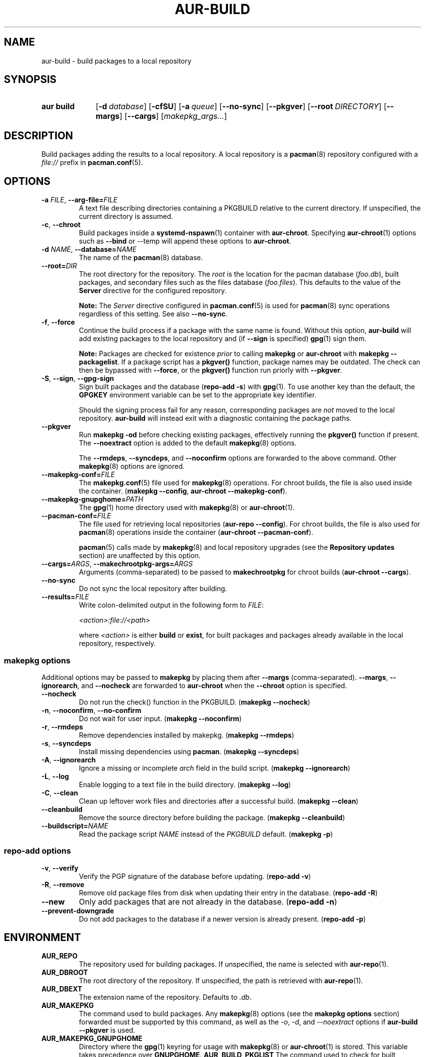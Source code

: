 .TH AUR\-BUILD 1 2022-07-12 AURUTILS
.SH NAME
aur\-build \- build packages to a local repository
.
.SH SYNOPSIS
.SY "aur build"
.OP \-d database
.OP \-cfSU
.OP \-a queue
.OP \-\-no\-sync
.OP \-\-pkgver
.OP \-\-root DIRECTORY
.OP \-\-margs
.OP \-\-cargs
.RI [ makepkg_args... ]
.YS
.
.SH DESCRIPTION
Build packages adding the results to a local repository.
.
A local repository is a
.BR pacman (8)
repository configured with a
.I file://
prefix in
.BR pacman.conf (5).
.
.SH OPTIONS
.TP
.BI \-a " FILE" "\fR,\fP \-\-arg\-file=" FILE
A text file describing directories containing a PKGBUILD relative to
the current directory. If unspecified, the current directory is
assumed.
.
.TP
.BR \-c ", " \-\-chroot
Build packages inside a
.BR systemd\-nspawn (1)
container with
.BR aur\-chroot .
Specifying
.BR aur\-chroot (1)
options such as
.B \-\-bind
or
\-\-temp
will append these options to
.BR aur\-chroot .
.
.TP
.BI \-d " NAME" "\fR,\fP \-\-database=" NAME
The name of the
.BR pacman (8)
database.
.
.TP
.BI \-\-root= DIR
The root directory for the repository. The
.I root
is the location for the pacman database
.RI ( foo.db ),
built packages, and secondary files such as the files database
.RI ( foo.files ).
This defaults to the value of the
.B Server
directive for the configured repository.
.IP
.B Note:
The
.I Server
directive configured in
.BR pacman.conf (5)
is used for
.BR pacman (8)
sync operations regardless of this setting. See also
.BR \-\-no\-sync .
.
.TP
.BR \-f ", " \-\-force
Continue the build process if a package with the same name is
found. Without this option,
.B aur\-build
will add existing packages to the local repository and (if
.B \-\-sign
is specified)
.BR gpg (1)
sign them.
.IP
.B Note:
Packages are checked for existence
.I prior
to calling
.B makepkg
or
.B aur\-chroot
with
.BR "makepkg \-\-packagelist" .
If a package script has a
.B pkgver()
function, package names may be outdated.  The check can then be bypassed
with
.BR \-\-force ,
or the
.B pkgver()
function run priorly with
.BR \-\-pkgver .
.
.TP
.BR \-S ", " \-\-sign ", " \-\-gpg\-sign
Sign built packages and the database
.RB ( "repo\-add \-s" )
with
.BR gpg (1).
To use another key than the default, the
.B GPGKEY
environment variable can be set to the appropriate key identifier.
.IP
Should the signing process fail for any reason, corresponding packages are
.I not
moved to the local repository.
.B aur\-build
will instead exit with a diagnostic containing the package paths.
.
.TP
.BR \-\-pkgver
Run
.B "makepkg \-od"
before checking existing packages, effectively running the
.B pkgver()
function if present. The
.BR \-\-noextract
option is added to the default
.BR makepkg (8)
options.
.IP
The
.BR \-\-rmdeps ,
.BR \-\-syncdeps ,
and
.BR \-\-noconfirm
options are forwarded to the above command. Other
.BR makepkg (8)
options are ignored.
.
.TP
.BI \-\-makepkg\-conf= FILE
The
.BR makepkg.conf (5)
file used for
.BR makepkg (8)
operations. For chroot builds, the file is also used inside the container.
.RB ( makepkg " " \-\-config ", " aur\-chroot " " \-\-makepkg\-conf ).
.
.TP
.BI \-\-makepkg\-gnupghome= PATH
The
.BR gpg (1)
home directory used with
.BR makepkg (8)
or
.BR aur\-chroot (1).
.
.TP
.BI \-\-pacman\-conf= FILE
The file used for retrieving local repositories
.RB ( aur\-repo " " \-\-config ).
For chroot builds, the file is also used for
.BR pacman (8)
operations inside the container
.RB ( aur\-chroot " " \-\-pacman\-conf ).
.IP
.BR pacman (5)
calls made by
.BR makepkg (8)
and local repository upgrades (see the
.B Repository updates
section)
are unaffected by this option.
.
.TP
.BI \-\-cargs= ARGS "\fR,\fP \-\-makechrootpkg\-args=" ARGS
Arguments (comma-separated) to be passed to
.B makechrootpkg
for chroot builds
.RB ( aur\-chroot " " \-\-cargs ).
.
.TP
.BR \-\-no\-sync
Do not sync the local repository after building.
.
.TP
.BI \-\-results= FILE
Write colon-delimited output in the following form to
.IR FILE :
.IP
.I <action>:file://<path>
.IP
where
.I <action>
is either
.BR build
or
.BR exist ,
for built packages and packages already available in the local
repository, respectively.
.
.SS makepkg options
Additional options may be passed to
.B makepkg
by placing them after
.B \-\-margs
(comma-separated).
.BR \-\-margs ,
.BR \-\-ignorearch ,
and
.B \-\-nocheck
are forwarded to
.BR aur\-chroot
when the
.B \-\-chroot
option is specified.
.
.TP
.BR \-\-nocheck
Do not run the check() function in the PKGBUILD.
.RB ( makepkg " " \-\-nocheck )
.
.TP
.BR \-n ", " \-\-noconfirm ", " \-\-no\-confirm
Do not wait for user input.
.RB ( makepkg " " \-\-noconfirm )
.
.TP
.BR \-r ", " \-\-rmdeps
Remove dependencies installed by makepkg.
.RB ( makepkg " " \-\-rmdeps )
.
.TP
.BR \-s ", " \-\-syncdeps
Install missing dependencies using
.BR pacman .
.RB ( makepkg " " \-\-syncdeps )
.
.TP
.BR \-A ", " \-\-ignorearch
Ignore a missing or incomplete
.I arch
field in the build script.
.RB ( makepkg " " \-\-ignorearch )
.
.TP
.BR \-L ", " \-\-log
Enable logging to a text file in the build directory.
.RB ( makepkg " " \-\-log )
.
.TP
.BR -C ", " \-\-clean
Clean up leftover work files and directories after a successful build.
.RB ( makepkg " " \-\-clean )
.
.TP
.BR \-\-cleanbuild
Remove the source directory before building the package.
.RB ( "makepkg \-\-cleanbuild" )
.
.TP
.BI \-\-buildscript= NAME
Read the package script
.I NAME
instead of the
.I PKGBUILD
default.
.RB ( makepkg " " \-p )
.
.SS repo\-add options
.TP
.BR \-v ", " \-\-verify
Verify the PGP signature of the database before
updating.
.RB ( repo\-add " " \-v )
.
.TP
.BR \-R ", " \-\-remove
Remove old package files from disk when updating their entry in the
database.
.RB ( repo\-add " " \-R )
.
.TP
.BR \-\-new
Only add packages that are not already in the database.
.RB ( repo\-add " " \-n )
.
.TP
.BR \-\-prevent\-downgrade
Do not add packages to the database if a newer version is already
present.
.RB ( repo\-add " " \-p )
.
.SH ENVIRONMENT
.TP
.B AUR_REPO
The repository used for building packages. If unspecified, the name is
selected with
.BR aur\-repo (1).
.
.TP
.B AUR_DBROOT
The root directory of the repository. If unspecified, the path is
retrieved with
.BR aur\-repo (1).
.
.TP
.B AUR_DBEXT
The extension name of the repository. Defaults to
.IR .db .
.
.TP
.B AUR_MAKEPKG
The command used to build packages. Any
.BR makepkg (8)
options (see the
.B makepkg options
section) forwarded must be supported by this command, as well as the
.IR \-o ,
.IR \-d ,
and
.I \-\-noextract
options if
.B aur\-build \-\-pkgver
is used.
.
.TP
.B AUR_MAKEPKG_GNUPGHOME
Directory where the 
.BR gpg (1)
keyring for usage with
.BR makepkg (8)
or
.BR aur\-chroot (1)
is stored. This variable takes precedence over
.BR GNUPGHOME .
.
.B AUR_BUILD_PKGLIST
The command used to check for built packages in the local
repository. Defaults to
.BR "aur build\-\-pkglist" .
Compared to
.BR "makepkg \-\-packagelist" ,
the default command runs faster by not linting the
.IR PKGBUILD .
.
.TP
.B AUR_GPG
The command used to sign packages. The arguments
.BR \-\-batch ,
.BR \-\-detach\-sign ,
and
.BR \-\-no\-armor
must be supported by this command.
.
.TP
.B AUR_REPO_ADD
The command used to update the local repository. Any
.BR repo\-add (8)
options (see the
.B repo\-add options
section) forwarded must be supported by this command.
.
.TP
.B AUR_PACMAN_AUTH
A command prefix for running
.BR pacman (8)
as root. If unset,
.BR sudo (8)
is used. See also
.B PACMAN_AUTH
in
.BR makepkg.conf (5).
.
.TP
.B GNUPGHOME
Directory where the gpg keyring for signing built packages and the
database file is stored.
.
.TP
.B GPGKEY
The GPG key used for signing packages. This environment variable is
respected by
.B aur\-build
and
.BR repo\-add .
When the variable is set in
.BR makepkg.conf (5),
is it only respected by
.BR makepkg .
.
.TP
.B TMPDIR
The directory for temporary files. (This includes intermediary storage
of built packages, defaulting to
.IR /var/tmp .)
.
.SH NOTES
.SS Repository updates
When building on the host (outside of a container), installed packages in the
local repository are upgraded to the latest available version by running
.BI "pacsync " <repository>
followed by
.BI "pacman \-S \-\-noconfirm " <repository>/<upgrades...> \fR.
This is comparable to
.BR "makepkg \-i" ,
except that only priorly installed packages are upgraded to a new version.
.
.SS Using a dedicated build user
While using a dedicated user for the build process does not increase
security (beyond protecting against packaging errors that write to
.IR $HOME ),
it may be useful when the local repository will be accessible to
multiple users, or as a way to avoid password prompts. Note that such
a user must be unprivileged; as of pacman 4.2,
.BR makepkg (8)
may not run directly as root.
.PP
New users may be created with
.BR useradd (8)
as follows:
.PP
.EX
    # useradd build \-\-system \-\-home\-dir /var/cache/aurbuild \-\-create\-home
.EE
.PP
Because dependency resolution is not replicated and left to
.BR makepkg (8)
(see
.B handle_deps()
in
.BR /usr/bin/makepkg )
the
.I aurbuild
user should be allowed to run
.BR pacman (8)
with elevated privileges.
.PP
For example, create the
.I /etc/sudoers.d/10_build
file with the following contents:
.PP
.EX
    aurbuild ALL = (root) NOPASSWD: /usr/bin/pacman, /usr/bin/pacsync
.EE
.PP
.BR aur\-build (1)
and related programs such as
.BR aur\-sync (1)
can now run as the new
.I aurbuild
user.
For example:
.PP
.EX
    # cd /var/cache/aurbuild
    # sudo \-u aurbuild git clone https://aur.archlinux.org/mypackage.git
    # cd mypackage
    # sudo \-u aurbuild aur build \-d custom
.EE
.PP
Any created files in the local repository (such as packages,
signatures and database files) will be owned by the
.I aurbuild
user and group.
.PP
See also
.B Avoiding password prompts
in
.BR aur\-chroot (1).
.TP
.B Note:
The following
.B aur\-build
options require root access:
.BR \-\-syncdeps ,
.BR \-\-rmdeps ,
.BR \-\-chroot .
Root access are also required for
.BR pacsync (1)
and
.BR "pacman \-S" ,
unless the
.B \-\-nosync
or
.B \-\-chroot
options are specified.
.
.SS PKGBUILD signatures
GPG signatures defined in the
.B validpgpkeys
array may be automatically retrieved by setting the
.I auto\-key\-retrieve
option in
.BR gpg.conf .
Note that this option only works with signatures that include an
issuer fingerprint. See
.B \-\-auto\-key\-retrieve
in
.BR gpg (1)
for details.
.
.SS Signing packages unattended
By default,
.BR gpg (1)
will cache passphrases for a duration set by the
.B default-cache-ttl
option. If extending this duration is not desired, the passphrase can be
cached manually with
.B gpg\-preset\-passphrase
before running
.BR aur\-build (1).
.PP
The duration of the cached passphrase is set by the
.B max\-cache\-ttl
option, which defaults to 2 hours. See
.BR gpg\-preset\-passphrase (1)
for details.

.SS Rebuilding packages against updated dependencies
It is sometimes required to rebuild packages when their dependencies
are updated, for example in the case of dynamic library linking.  To
detect which packages require a rebuild, the
.UR https://\:github.com/\:maximbaz/\:rebuild-detector
rebuild-detector
.UE
package can be used.
.PP
To propagate rebuilt packages to clients,
.B pkgver
should be increased beforehand, e.g. with
.BR setconf (1).
.
.SS Installing dependencies with makepkg
If
.B \-\-syncdeps
is specified, package dependencies are installed with
.BR "makepkg \-s" .
.B makepkg
uses the
.B pacman \-S \-\-asdeps
command for this purpose.  Other pacman options can be specified with a
wrapper script and the
.B PACMAN
environment variable. See
.B ENVIRONMENT VARIABLES
in
.BR makepkg (8)
for details.
.
.SS Thread safety
.B aur\-build
builds and signs packages inside a private directory located in
.IR /var/tmp .
On success, packages and their signatures are moved with
.BR mv (1),
which is atomic if the local repository is on the same file system as
.BR /var/tmp .
.BR makepkg (8)
may still write to the
.B PKGBUILD
in a shared directory, for example when a
.I pkgver()
function is available. Because of this, it is advised to split the
argument file
.RB ( "\-a FILE" )
into independent arguments, or increase the number of jobs with
.B MAKEFLAGS
per
.BR makepkg.conf (5).
.
.SH BUGS
Databases are built with
.B LANG=C
to avoid libalpm from skipping entries if the locale is not set
(FS#49342).
.PP
Packages are signed manually with
.B "gpg \-\-batch \-\-detach\-sign \-\-no\-armor"
since chroot builds have no access to
.I pinenentry
variables, and to allow signing existing packages without signature.
.PP
.BR pacman (8)
has a size-limit of 25\~MiB for databases. The use of larger databases
may result in an
.B expected download size exceeded
error. To avoid this issue, compress the database with
.BR gzip (1).
See
.UR https://\:git.archlinux.org/\:pacman.git/\:commit/\:?id=\:6dc71926f9b16ebcf11b924941092d6eab204224
.UE
for details.
.PP
While
.BR pacman (8)
options can be passed to
.B makepkg \-s
.RB ( "aur\-build \-\-syncdeps" )
by setting the
.B PACMAN
environment variable, the value of
.B pacman \-\-dbpath
is fixed.
.
.SH SEE ALSO
.ad l
.nh
.BR aur (1),
.BR aur\-chroot (1),
.BR aur\-repo (1),
.BR makepkg.conf (5),
.BR pacman.conf (5),
.BR sudoers (5),
.BR makepkg (8),
.BR pacman (8),
.BR repo\-add (8),
.BR sudo (8)
.
.SH AUTHORS
.MT https://github.com/AladW
Alad Wenter
.ME
.
.\" vim: set textwidth=72:

